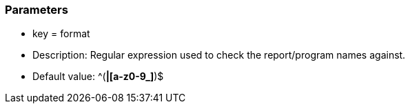 === Parameters

* key = format
* Description: Regular expression used to check the report/program names against.
* Default value:  ^([A-Z0-9_]*|[a-z0-9_]*)$


